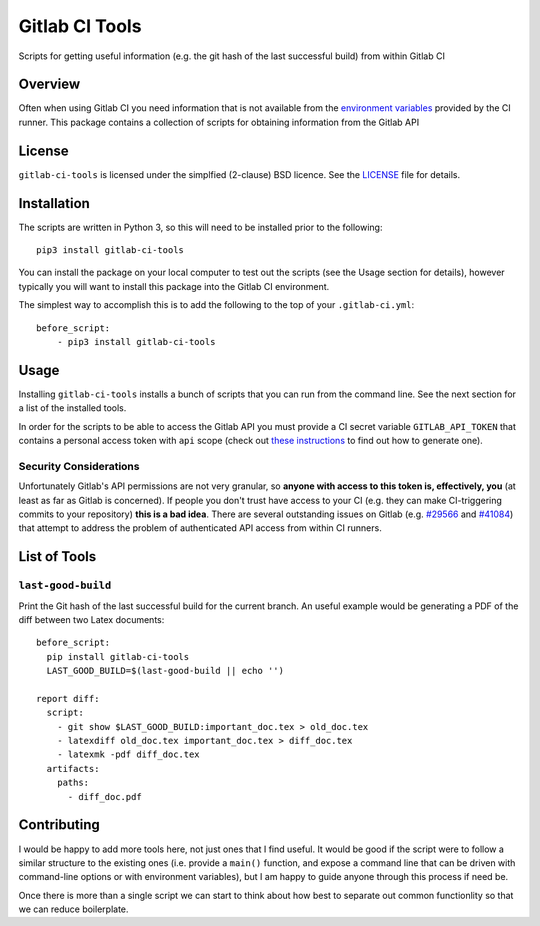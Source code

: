 Gitlab CI Tools
===============
.. badges-start

.. image:: https://img.shields.io/pypi/l/gitlab-ci-tools.svg
   :target: https://img.shields.io/pypi/l/gitlab-ci-tools.svg
   :alt: License

.. image:: https://img.shields.io/pypi/v/gitlab-ci-tools.svg
   :target: https://img.shields.io/pypi/v/gitlab-ci-tools.svg
   :alt: PyPi package

.. badges-end

Scripts for getting useful information (e.g. the git hash of the last successful build) from within Gitlab CI 

Overview
--------
Often when using Gitlab CI you need information that is not
available from the `environment variables`_ provided by the CI
runner. This package contains a collection of scripts for obtaining
information from the Gitlab API

.. _environment variables: https://docs.gitlab.com/ce/ci/variables/

License
-------
``gitlab-ci-tools`` is licensed under the simplfied (2-clause) BSD licence.
See the LICENSE_ file for details.

.. _LICENSE: LICENSE

Installation
------------
The scripts are written in Python 3, so this will need to be installed
prior to the following::

    pip3 install gitlab-ci-tools

You can install the package on your local computer to test out
the scripts (see the Usage section for details), however typically
you will want to install this package into the Gitlab CI environment.

The simplest way to accomplish this is to add the following to the top
of your ``.gitlab-ci.yml``::

    before_script:
        - pip3 install gitlab-ci-tools


Usage
-----
Installing ``gitlab-ci-tools`` installs a bunch of scripts that you can
run from the command line. See the next section for a list of the installed
tools.

In order for the scripts to be able to access the Gitlab API you must
provide a CI secret variable ``GITLAB_API_TOKEN`` that contains a
personal access token with ``api`` scope (check out `these instructions`_ to
find out how to generate one).

Security Considerations
~~~~~~~~~~~~~~~~~~~~~~~

Unfortunately Gitlab's API permissions are not very granular, so
**anyone with access to this token is, effectively, you** (at least as
far as Gitlab is concerned). If people you don't trust have access to
your CI (e.g. they can make CI-triggering commits to your repository)
**this is a bad idea**. There are several outstanding issues on Gitlab
(e.g. `#29566`_ and `#41084`_) that attempt to address the problem of
authenticated API access from within CI runners.

.. _these instructions: https://docs.gitlab.com/ce/user/profile/personal_access_tokens.html#creating-a-personal-access-token
.. _#29566: https://gitlab.com/gitlab-org/gitlab-ce/issues/29566
.. _#41084: https://gitlab.com/gitlab-org/gitlab-ce/issues/41084

List of Tools
-------------

``last-good-build``
~~~~~~~~~~~~~~~~~~~
Print the Git hash of the last successful build for the current branch.
An useful example would be generating a PDF of the diff between two Latex
documents::

    before_script:
      pip install gitlab-ci-tools
      LAST_GOOD_BUILD=$(last-good-build || echo '')

    report diff:
      script:
        - git show $LAST_GOOD_BUILD:important_doc.tex > old_doc.tex
        - latexdiff old_doc.tex important_doc.tex > diff_doc.tex
        - latexmk -pdf diff_doc.tex
      artifacts:
        paths:
          - diff_doc.pdf

Contributing
------------
I would be happy to add more tools here, not just ones that I find useful.
It would be good if the script were to follow a similar structure to the
existing ones (i.e. provide a ``main()`` function, and expose a command line
that can be driven with command-line options or with environment variables),
but I am happy to guide anyone through this process if need be.

Once there is more than a single script we can start to think about how best
to separate out common functionlity so that we can reduce boilerplate.

